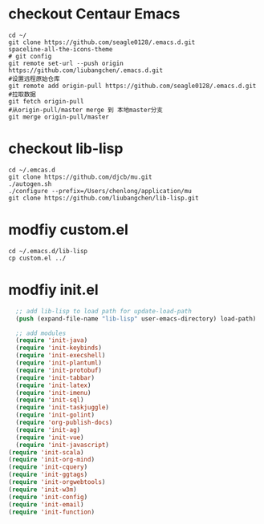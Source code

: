 # -*- org -*-
#+STARTUP: indent
#+STARTUP: showall
#+OPTIONS: ^:nil

* checkout Centaur Emacs
#+BEGIN_SRC shell
  cd ~/
  git clone https://github.com/seagle0128/.emacs.d.git
  spaceline-all-the-icons-theme
  # git config
  git remote set-url --push origin https://github.com/liubangchen/.emacs.d.git
  #设置远程原始仓库
  git remote add origin-pull https://github.com/seagle0128/.emacs.d.git
  #拉取数据
  git fetch origin-pull
  #从origin-pull/master merge 到 本地master分支
  git merge origin-pull/master
#+END_SRC
* checkout lib-lisp

#+BEGIN_SRC shell
  cd ~/.emcas.d
  git clone https://github.com/djcb/mu.git
  ./autogen.sh
  ./configure --prefix=/Users/chenlong/application/mu
  git clone https://github.com/liubangchen/lib-lisp.git
#+END_SRC

* modfiy custom.el

#+BEGIN_SRC shell
  cd ~/.emacs.d/lib-lisp
  cp custom.el ../
#+END_SRC

* modfiy init.el

#+BEGIN_SRC emacs-lisp
  ;; add lib-lisp to load path for update-load-path
  (push (expand-file-name "lib-lisp" user-emacs-directory) load-path)

  ;; add modules
  (require 'init-java)
  (require 'init-keybinds)
  (require 'init-execshell)
  (require 'init-plantuml)
  (require 'init-protobuf)
  (require 'init-tabbar)
  (require 'init-latex)
  (require 'init-imenu)
  (require 'init-sql)
  (require 'init-taskjuggle)
  (require 'init-golint)
  (require 'org-publish-docs)
  (require 'init-ag)
  (require 'init-vue)
  (require 'init-javascript)
(require 'init-scala)
(require 'init-org-mind)
(require 'init-cquery)
(require 'init-ggtags)
(require 'init-orgwebtools)
(require 'init-w3m)
(require 'init-config)
(require 'init-email)
(require 'init-function)
#+END_SRC
